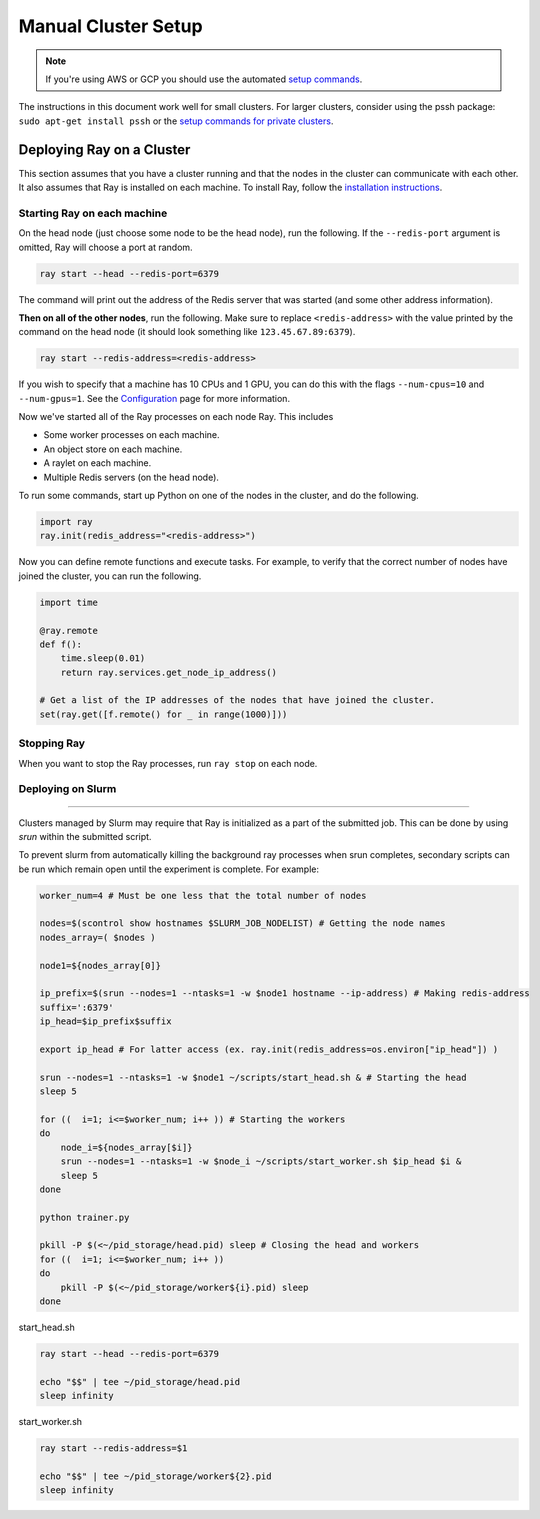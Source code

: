 Manual Cluster Setup
====================

.. note::

    If you're using AWS or GCP you should use the automated `setup commands <autoscaling.html>`_.

The instructions in this document work well for small clusters. For larger
clusters, consider using the pssh package: ``sudo apt-get install pssh`` or
the `setup commands for private clusters <autoscaling.html#quick-start-private-cluster>`_.


Deploying Ray on a Cluster
--------------------------

This section assumes that you have a cluster running and that the nodes in the
cluster can communicate with each other. It also assumes that Ray is installed
on each machine. To install Ray, follow the `installation instructions`_.

.. _`installation instructions`: http://ray.readthedocs.io/en/latest/installation.html

Starting Ray on each machine
~~~~~~~~~~~~~~~~~~~~~~~~~~~~

On the head node (just choose some node to be the head node), run the following.
If the ``--redis-port`` argument is omitted, Ray will choose a port at random.

.. code-block:: bash

  ray start --head --redis-port=6379

The command will print out the address of the Redis server that was started
(and some other address information).

**Then on all of the other nodes**, run the following. Make sure to replace
``<redis-address>`` with the value printed by the command on the head node (it
should look something like ``123.45.67.89:6379``).

.. code-block:: bash

  ray start --redis-address=<redis-address>

If you wish to specify that a machine has 10 CPUs and 1 GPU, you can do this
with the flags ``--num-cpus=10`` and ``--num-gpus=1``. See the `Configuration <configure.html>`__ page for more information.

Now we've started all of the Ray processes on each node Ray. This includes

- Some worker processes on each machine.
- An object store on each machine.
- A raylet on each machine.
- Multiple Redis servers (on the head node).

To run some commands, start up Python on one of the nodes in the cluster, and do
the following.

.. code-block:: python

  import ray
  ray.init(redis_address="<redis-address>")

Now you can define remote functions and execute tasks. For example, to verify
that the correct number of nodes have joined the cluster, you can run the
following.

.. code-block:: python

  import time

  @ray.remote
  def f():
      time.sleep(0.01)
      return ray.services.get_node_ip_address()

  # Get a list of the IP addresses of the nodes that have joined the cluster.
  set(ray.get([f.remote() for _ in range(1000)]))

Stopping Ray
~~~~~~~~~~~~

When you want to stop the Ray processes, run ``ray stop`` on each node.

Deploying on Slurm
~~~~~~~~~~~~~~~~~~
------------------

Clusters managed by Slurm may require that Ray is initialized as a part of the submitted job. This can be done by using `srun` within the submitted script.

To prevent slurm from automatically killing the background ray processes when srun completes, secondary scripts can be run which remain open until the experiment is complete. For example:

.. code-block:: bash
    
    worker_num=4 # Must be one less that the total number of nodes

    nodes=$(scontrol show hostnames $SLURM_JOB_NODELIST) # Getting the node names
    nodes_array=( $nodes )

    node1=${nodes_array[0]}

    ip_prefix=$(srun --nodes=1 --ntasks=1 -w $node1 hostname --ip-address) # Making redis-address
    suffix=':6379'
    ip_head=$ip_prefix$suffix

    export ip_head # For latter access (ex. ray.init(redis_address=os.environ["ip_head"]) )

    srun --nodes=1 --ntasks=1 -w $node1 ~/scripts/start_head.sh & # Starting the head
    sleep 5

    for ((  i=1; i<=$worker_num; i++ )) # Starting the workers
    do
        node_i=${nodes_array[$i]}
        srun --nodes=1 --ntasks=1 -w $node_i ~/scripts/start_worker.sh $ip_head $i &
        sleep 5
    done

    python trainer.py

    pkill -P $(<~/pid_storage/head.pid) sleep # Closing the head and workers
    for ((  i=1; i<=$worker_num; i++ ))
    do
        pkill -P $(<~/pid_storage/worker${i}.pid) sleep
    done


start_head.sh

.. code-block:: bash
    
    ray start --head --redis-port=6379

    echo "$$" | tee ~/pid_storage/head.pid
    sleep infinity

start_worker.sh

.. code-block:: bash
    
    ray start --redis-address=$1

    echo "$$" | tee ~/pid_storage/worker${2}.pid
    sleep infinity
